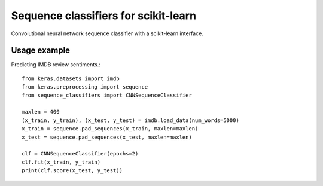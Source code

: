 Sequence classifiers for scikit-learn
=====================================

Convolutional neural network sequence classifier with a scikit-learn interface.

Usage example
-------------

Predicting IMDB review sentiments.::

    from keras.datasets import imdb
    from keras.preprocessing import sequence
    from sequence_classifiers import CNNSequenceClassifier

    maxlen = 400
    (x_train, y_train), (x_test, y_test) = imdb.load_data(num_words=5000)
    x_train = sequence.pad_sequences(x_train, maxlen=maxlen)
    x_test = sequence.pad_sequences(x_test, maxlen=maxlen)

    clf = CNNSequenceClassifier(epochs=2)
    clf.fit(x_train, y_train)
    print(clf.score(x_test, y_test))


